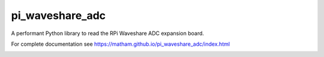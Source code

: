pi_waveshare_adc
================

A performant Python library to read the RPi Waveshare ADC expansion board.

For complete documentation see https://matham.github.io/pi_waveshare_adc/index.html

.. image:: https://img.shields.io/pypi/pyversions/pi_waveshare_adc.svg
    :target: https://pypi.python.org/pypi/pi_waveshare_adc/
    :alt: Supported Python versions

.. image:: https://img.shields.io/pypi/v/pi_waveshare_adc.svg
    :target: https://pypi.python.org/pypi/pi_waveshare_adc/
    :alt: Latest Version on PyPI

.. image:: https://coveralls.io/repos/github/matham/pi_waveshare_adc/badge.svg?branch=master
    :target: https://coveralls.io/github/matham/pi_waveshare_adc?branch=master
    :alt: Coverage status

.. image:: https://github.com/matham/pi_waveshare_adc/workflows/Python%20application/badge.svg
    :target: https://github.com/matham/pi_waveshare_adc/actions
    :alt: Github action status
